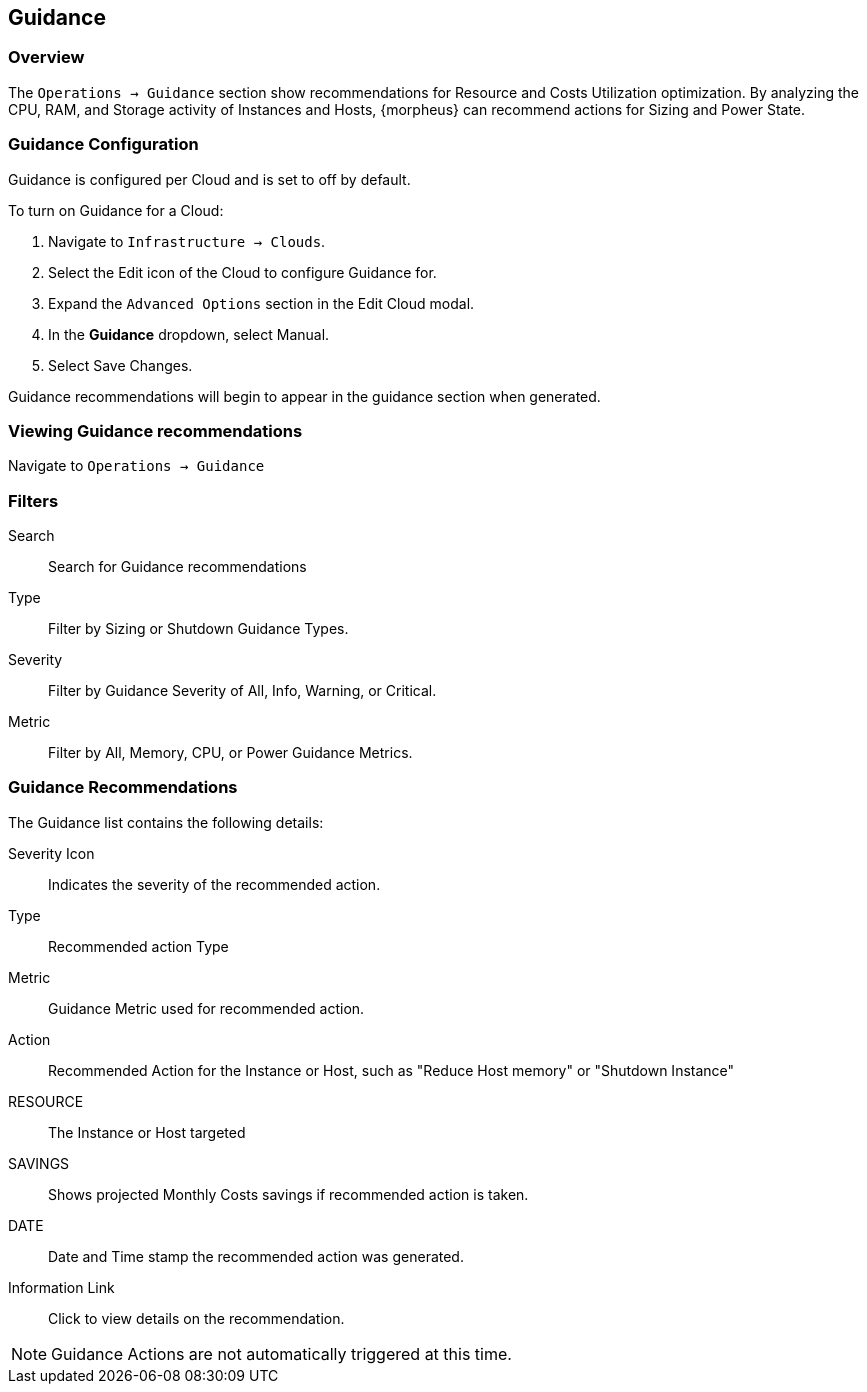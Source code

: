 [[guidance]]

== Guidance

=== Overview

The `Operations -> Guidance` section show recommendations for Resource and Costs Utilization optimization. By analyzing the CPU, RAM, and Storage activity of Instances and Hosts, {morpheus} can recommend actions for Sizing and Power State.

=== Guidance Configuration

Guidance is configured per Cloud and is set to off by default.

To turn on Guidance for a Cloud:

. Navigate to `Infrastructure -> Clouds`.
. Select the Edit icon of the Cloud to configure Guidance for.
. Expand the `Advanced Options` section in the Edit Cloud modal.
. In the *Guidance* dropdown, select Manual.
. Select Save Changes.

Guidance recommendations will begin to appear in the guidance section when generated.

=== Viewing Guidance recommendations

Navigate to `Operations -> Guidance`

=== Filters

Search:: Search for Guidance recommendations
Type:: Filter by Sizing or Shutdown Guidance Types.
Severity:: Filter by Guidance Severity of All, Info, Warning, or Critical.
Metric:: Filter by All, Memory, CPU, or Power Guidance Metrics.

=== Guidance Recommendations

The Guidance list contains the following details:

Severity Icon:: Indicates the severity of the recommended action.
Type:: Recommended action Type
Metric:: Guidance Metric used for recommended action.
Action:: Recommended Action for the Instance or Host, such as "Reduce Host memory" or "Shutdown Instance"
RESOURCE:: The Instance or Host targeted
SAVINGS:: Shows projected Monthly Costs savings if recommended action is taken.
DATE:: Date and Time stamp the recommended action was generated.
Information Link:: Click to view details on the recommendation.

NOTE: Guidance Actions are not automatically triggered at this time.
